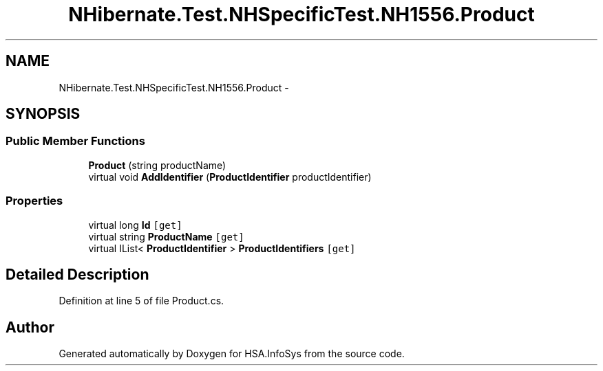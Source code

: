 .TH "NHibernate.Test.NHSpecificTest.NH1556.Product" 3 "Fri Jul 5 2013" "Version 1.0" "HSA.InfoSys" \" -*- nroff -*-
.ad l
.nh
.SH NAME
NHibernate.Test.NHSpecificTest.NH1556.Product \- 
.SH SYNOPSIS
.br
.PP
.SS "Public Member Functions"

.in +1c
.ti -1c
.RI "\fBProduct\fP (string productName)"
.br
.ti -1c
.RI "virtual void \fBAddIdentifier\fP (\fBProductIdentifier\fP productIdentifier)"
.br
.in -1c
.SS "Properties"

.in +1c
.ti -1c
.RI "virtual long \fBId\fP\fC [get]\fP"
.br
.ti -1c
.RI "virtual string \fBProductName\fP\fC [get]\fP"
.br
.ti -1c
.RI "virtual IList< \fBProductIdentifier\fP > \fBProductIdentifiers\fP\fC [get]\fP"
.br
.in -1c
.SH "Detailed Description"
.PP 
Definition at line 5 of file Product\&.cs\&.

.SH "Author"
.PP 
Generated automatically by Doxygen for HSA\&.InfoSys from the source code\&.
